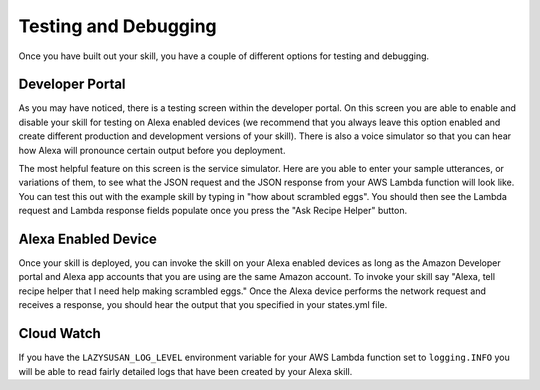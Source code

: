 .. _testing:

=====================================
Testing and Debugging
=====================================

Once you have built out your skill, you have a couple of different options for
testing and debugging.


Developer Portal
================

As you may have noticed, there is a testing screen within the developer portal.
On this screen you are able to enable and disable your skill for testing on
Alexa enabled devices (we recommend that you always leave this option enabled
and create different production and development versions of your skill). There
is also a voice simulator so that you can hear how Alexa will pronounce certain
output before you deployment.

The most helpful feature on this screen is the service simulator. Here are you
able to enter your sample utterances, or variations of them, to see what the
JSON request and the JSON response from your AWS Lambda function will look like.
You can test this out with the example skill by typing in "how about scrambled
eggs". You should then see the Lambda request and Lambda response fields
populate once you press the "Ask Recipe Helper" button.


Alexa Enabled Device
====================

Once your skill is deployed, you can invoke the skill on your Alexa enabled
devices as long as the Amazon Developer portal and Alexa app accounts that you
are using are the same Amazon account. To invoke your skill say "Alexa, tell
recipe helper that I need help making scrambled eggs." Once the Alexa device
performs the network request and receives a response, you should hear the output
that you specified in your states.yml file.


Cloud Watch
===========

If you have the ``LAZYSUSAN_LOG_LEVEL`` environment variable for your AWS Lambda
function set to ``logging.INFO`` you will be able to read fairly detailed logs
that have been created by your Alexa skill.
